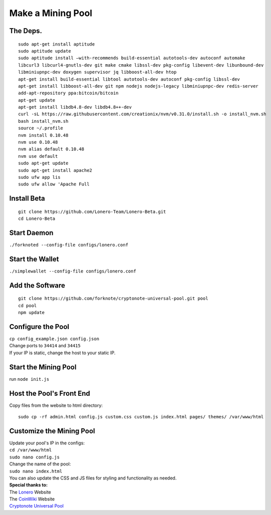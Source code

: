 Make a Mining Pool
===================

.. raw:: html

   <img src="https://raw.githubusercontent.com/Mentors4EDU/Images/master/banner.png">

The Deps.
~~~~~~~~~~

::

   sudo apt-get install aptitude
   sudo aptitude update
   sudo aptitude install –with-recommends build-essential autotools-dev autoconf automake
   libcurl3 libcurl4-gnutls-dev git make cmake libssl-dev pkg-config libevent-dev libunbound-dev
   libminiupnpc-dev doxygen supervisor jq libboost-all-dev htop
   apt-get install build-essential libtool autotools-dev autoconf pkg-config libssl-dev
   apt-get install libboost-all-dev git npm nodejs nodejs-legacy libminiupnpc-dev redis-server
   add-apt-repository ppa:bitcoin/bitcoin
   apt-get update
   apt-get install libdb4.8-dev libdb4.8++-dev
   curl -sL https://raw.githubusercontent.com/creationix/nvm/v0.31.0/install.sh -o install_nvm.sh
   bash install_nvm.sh
   source ~/.profile
   nvm install 0.10.48
   nvm use 0.10.48
   nvm alias default 0.10.48
   nvm use default
   sudo apt-get update
   sudo apt-get install apache2
   sudo ufw app lis
   sudo ufw allow 'Apache Full

Install Beta
~~~~~~~~~~~~~

::

   git clone https://github.com/Lonero-Team/Lonero-Beta.git
   cd Lonero-Beta

Start Daemon
~~~~~~~~~~~~~~

``./forknoted --config-file configs/lonero.conf``

Start the Wallet
~~~~~~~~~~~~~~~~~~

``./simplewallet --config-file configs/lonero.conf``

Add the Software
~~~~~~~~~~~~~~~~~

::

   git clone https://github.com/forknote/cryptonote-universal-pool.git pool
   cd pool
   npm update

Configure the Pool
~~~~~~~~~~~~~~~~~~~~~

| ``cp config_example.json config.json``
| Change ports to ``34414`` and ``34415``
| If your IP is static, change the host to your static IP.

Start the Mining Pool
~~~~~~~~~~~~~~~~~~~~~~

run ``node init.js``

Host the Pool's Front End
~~~~~~~~~~~~~~~~~~~~~~~~~~

| Copy files from the website to html directory:

::

   sudo cp -rf admin.html config.js custom.css custom.js index.html pages/ themes/ /var/www/html

Customize the Mining Pool
~~~~~~~~~~~~~~~~~~~~~~~~~~

| Update your pool's IP in the configs:
| ``cd /var/www/html``
| ``sudo nano config.js``
| Change the name of the pool:
| ``sudo nano index.html``
| You can also update the CSS and JS files for styling and functionality
  as needed.

| **Special thanks to:**
| The `Lonero`_ Website
| The `CoinWiki`_ Website
| `Cryptonote Universal Pool`_

.. _Lonero: https://lonero.org
.. _CoinWiki: https://coin.wiki
.. _Cryptonote Universal Pool: https://github.com/forknote/forknote-pool
